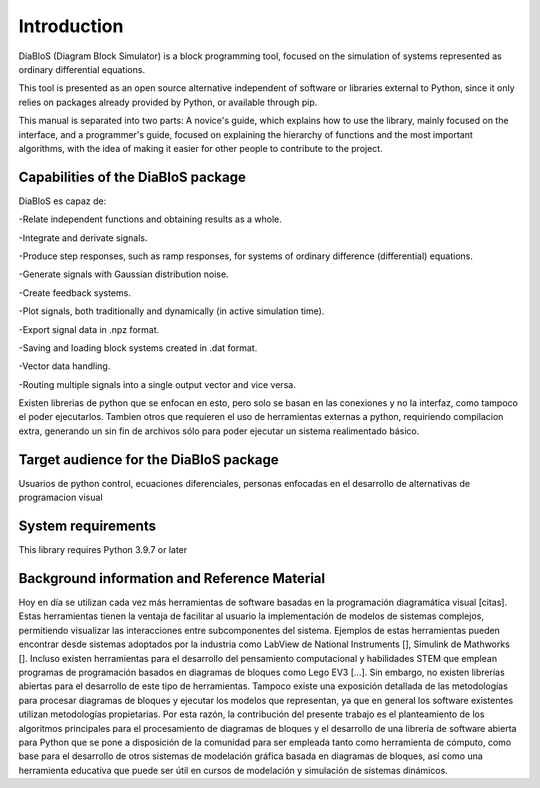 Introduction
============

DiaBloS (Diagram Block Simulator) is a block programming tool, focused on the simulation of systems represented as
ordinary differential equations.

This tool is presented as an open source alternative independent of software or libraries external to Python, since it
only relies on packages already provided by Python, or available through pip.

This manual is separated into two parts: A novice's guide, which explains how to use the library, mainly focused on the
interface, and a programmer's guide, focused on explaining the hierarchy of functions and the most important algorithms,
with the idea of making it easier for other people to contribute to the project.

Capabilities of the DiaBloS package
-----------------------------------

DiaBloS es capaz de:

-Relate independent functions and obtaining results as a whole.

-Integrate and derivate signals.

-Produce step responses, such as ramp responses, for systems of ordinary difference (differential) equations.

-Generate signals with Gaussian distribution noise.

-Create feedback systems.

-Plot signals, both traditionally and dynamically (in active simulation time).

-Export signal data in .npz format.

-Saving and loading block systems created in .dat format.

-Vector data handling.

-Routing multiple signals into a single output vector and vice versa.

Existen librerias de python que se enfocan en esto, pero solo se basan en las conexiones y no la interfaz, como tampoco
el poder ejecutarlos. Tambien otros que requieren el uso de herramientas externas a python, requiriendo compilacion
extra, generando un sin fin de archivos sólo para poder ejecutar un sistema realimentado básico.

Target audience for the DiaBloS package
---------------------------------------

Usuarios de python
control, ecuaciones diferenciales, personas enfocadas en el desarrollo de alternativas de programacion visual

System requirements
-------------------

This library requires Python 3.9.7 or later

Background information and Reference Material
---------------------------------------------

Hoy en día se utilizan cada vez más herramientas de software basadas en la programación diagramática visual [citas].
Estas herramientas tienen la ventaja de facilitar al usuario la implementación de modelos de sistemas complejos,
permitiendo visualizar las interacciones entre subcomponentes del sistema.  Ejemplos de estas herramientas pueden
encontrar desde sistemas adoptados por la industria como LabView de National Instruments [],  Simulink de Mathworks [].
Incluso existen herramientas para el desarrollo del pensamiento computacional y habilidades STEM que emplean programas
de programación basados en diagramas de bloques como Lego EV3 [...].  Sin embargo, no existen librerías abiertas para
el desarrollo de este tipo de herramientas.  Tampoco existe una exposición detallada de las metodologías para procesar
diagramas de bloques y ejecutar los modelos que representan, ya que en general los software existentes utilizan
metodologías propietarias.  Por esta razón, la contribución del presente trabajo es el planteamiento de los algoritmos
principales para el procesamiento de diagramas de bloques y el desarrollo de una librería de software abierta para
Python que se pone a disposición de la comunidad para ser empleada tanto como herramienta de cómputo, como base para
el desarrollo de otros sistemas de modelación gráfica basada en diagramas de bloques, así como una herramienta educativa
que puede ser útil en cursos de modelación y simulación de sistemas dinámicos.